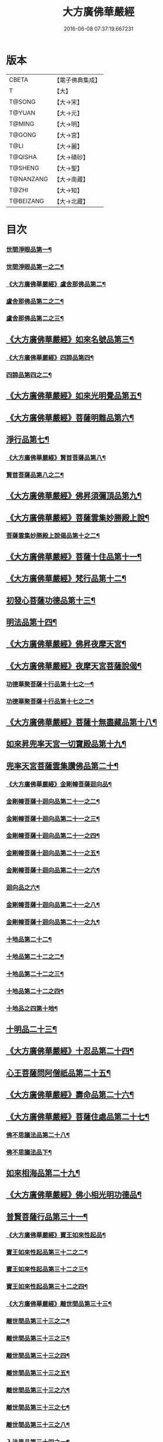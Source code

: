 #+TITLE: 大方廣佛華嚴經 
#+DATE: 2016-06-08 07:37:19.667231

* 版本
 |     CBETA|【電子佛典集成】|
 |         T|【大】     |
 |    T@SONG|【大→宋】   |
 |    T@YUAN|【大→元】   |
 |    T@MING|【大→明】   |
 |    T@GONG|【大→宮】   |
 |      T@LI|【大→麗】   |
 |   T@QISHA|【大→磧砂】  |
 |   T@SHENG|【大→聖】   |
 | T@NANZANG|【大→南藏】  |
 |     T@ZHI|【大→知】   |
 | T@BEIZANG|【大→北藏】  |

* 目次
*** [[file:KR6e0001_001.txt::001-0395a6][世間淨眼品第一¶]]
*** [[file:KR6e0001_002.txt::002-0401a5][世間淨眼品第一之二¶]]
*** [[file:KR6e0001_002.txt::002-0405a26][《大方廣佛華嚴經》盧舍那佛品第二¶]]
*** [[file:KR6e0001_003.txt::003-0407a14][盧舍那佛品第二之二¶]]
*** [[file:KR6e0001_004.txt::004-0414a18][盧舍那佛品第二之三¶]]
** [[file:KR6e0001_004.txt::004-0418a26][《大方廣佛華嚴經》如來名號品第三¶]]
*** [[file:KR6e0001_004.txt::004-0420b6][《大方廣佛華嚴經》四諦品第四¶]]
*** [[file:KR6e0001_005.txt::005-0421c5][四諦品第四之二¶]]
** [[file:KR6e0001_005.txt::005-0422b18][《大方廣佛華嚴經》如來光明覺品第五¶]]
** [[file:KR6e0001_005.txt::005-0427a3][《大方廣佛華嚴經》菩薩明難品第六¶]]
** [[file:KR6e0001_006.txt::006-0430a22][淨行品第七¶]]
*** [[file:KR6e0001_006.txt::006-0432c19][《大方廣佛華嚴經》賢首菩薩品第八¶]]
*** [[file:KR6e0001_007.txt::007-0436b26][賢首菩薩品第八之二¶]]
** [[file:KR6e0001_007.txt::007-0441b6][《大方廣佛華嚴經》佛昇須彌頂品第九¶]]
** [[file:KR6e0001_007.txt::007-0441c21][《大方廣佛華嚴經》菩薩雲集妙勝殿上說¶]]
*** [[file:KR6e0001_008.txt::008-0443b11][菩薩雲集妙勝殿上說偈品第十之二¶]]
** [[file:KR6e0001_008.txt::008-0444c7][《大方廣佛華嚴經》菩薩十住品第十一¶]]
** [[file:KR6e0001_008.txt::008-0449a13][《大方廣佛華嚴經》梵行品第十二¶]]
** [[file:KR6e0001_009.txt::009-0449c22][初發心菩薩功德品第十三¶]]
** [[file:KR6e0001_010.txt::010-0458c14][明法品第十四¶]]
** [[file:KR6e0001_010.txt::010-0462c26][《大方廣佛華嚴經》佛昇夜摩天宮¶]]
** [[file:KR6e0001_010.txt::010-0463b20][《大方廣佛華嚴經》夜摩天宮菩薩說偈¶]]
*** [[file:KR6e0001_011.txt::011-0466b5][功德華聚菩薩十行品第十七之一¶]]
*** [[file:KR6e0001_012.txt::012-0472b5][功德華聚菩薩十行品第十七之二¶]]
** [[file:KR6e0001_012.txt::012-0474c28][《大方廣佛華嚴經》菩薩十無盡藏品第十八¶]]
** [[file:KR6e0001_013.txt::013-0478c20][如來昇兜率天宮一切寶殿品第十九¶]]
** [[file:KR6e0001_014.txt::014-0485a5][兜率天宮菩薩雲集讚佛品第二十¶]]
*** [[file:KR6e0001_014.txt::014-0488a18][《大方廣佛華嚴經》金剛幢菩薩迴向品¶]]
*** [[file:KR6e0001_015.txt::015-0493b10][金剛幢菩薩十迴向品第二十一之二¶]]
*** [[file:KR6e0001_016.txt::016-0499c7][金剛幢菩薩十迴向品第二十一之三¶]]
*** [[file:KR6e0001_017.txt::017-0505c5][金剛幢菩薩十迴向品第二十一之四¶]]
*** [[file:KR6e0001_018.txt::018-0511c25][金剛幢菩薩十迴向品第二十一之五¶]]
*** [[file:KR6e0001_019.txt::019-0518a12][金剛幢菩薩十迴向品第二十一之六¶]]
*** [[file:KR6e0001_020.txt::020-0524b18][迴向品之六¶]]
*** [[file:KR6e0001_021.txt::021-0530a26][金剛幢菩薩十迴向品第二十一之八¶]]
*** [[file:KR6e0001_022.txt::022-0535c13][金剛幢菩薩十迴向品第二十一之九¶]]
*** [[file:KR6e0001_023.txt::023-0542a5][十地品第二十二¶]]
*** [[file:KR6e0001_024.txt::024-0548c5][十地品第二十二之二¶]]
*** [[file:KR6e0001_025.txt::025-0555b7][十地品第二十二之三¶]]
*** [[file:KR6e0001_026.txt::026-0564a5][十地品第二十二之四¶]]
*** [[file:KR6e0001_027.txt::027-0571a10][十地品之四第十地¶]]
** [[file:KR6e0001_028.txt::028-0578a10][十明品二十三¶]]
** [[file:KR6e0001_028.txt::028-0580c5][《大方廣佛華嚴經》十忍品第二十四¶]]
** [[file:KR6e0001_029.txt::029-0586a5][心王菩薩問阿僧祇品第二十五¶]]
** [[file:KR6e0001_029.txt::029-0589c2][《大方廣佛華嚴經》壽命品第二十六¶]]
** [[file:KR6e0001_029.txt::029-0589c21][《大方廣佛華嚴經》菩薩住處品第二十七¶]]
*** [[file:KR6e0001_030.txt::030-0590b13][佛不思議法品第二十八¶]]
*** [[file:KR6e0001_031.txt::031-0595b5][佛不思議法品下¶]]
** [[file:KR6e0001_032.txt::032-0601a21][如來相海品第二十九¶]]
** [[file:KR6e0001_032.txt::032-0605a5][《大方廣佛華嚴經》佛小相光明功德品¶]]
** [[file:KR6e0001_033.txt::033-0607a5][普賢菩薩行品第三十一¶]]
*** [[file:KR6e0001_033.txt::033-0611b2][《大方廣佛華嚴經》寶王如來性起品¶]]
*** [[file:KR6e0001_034.txt::034-0614b15][寶王如來性起品第三十二之二¶]]
*** [[file:KR6e0001_035.txt::035-0621b5][寶王如來性起品第三十二之三¶]]
*** [[file:KR6e0001_036.txt::036-0628b5][寶王如來性起品第三十二之四¶]]
*** [[file:KR6e0001_036.txt::036-0631b7][《大方廣佛華嚴經》離世間品第三十三¶]]
*** [[file:KR6e0001_037.txt::037-0633c5][離世間品第三十三之二¶]]
*** [[file:KR6e0001_038.txt::038-0639a5][離世間品第三十三之三¶]]
*** [[file:KR6e0001_039.txt::039-0644b18][離世間品第三十三之四¶]]
*** [[file:KR6e0001_040.txt::040-0650c5][離世間品第三十三之五¶]]
*** [[file:KR6e0001_041.txt::041-0656b26][離世間品第三十三之六¶]]
*** [[file:KR6e0001_042.txt::042-0661a25][離世間品第三十三之七¶]]
*** [[file:KR6e0001_043.txt::043-0667a8][離世間品第三十三之八¶]]
*** [[file:KR6e0001_044.txt::044-0676a5][入法界品第三十四之一¶]]
*** [[file:KR6e0001_045.txt::045-0682b5][入法界品第三十四之二¶]]
*** [[file:KR6e0001_046.txt::046-0689b5][入法界品第三十四之三¶]]
*** [[file:KR6e0001_047.txt::047-0695b11][入法界品第三十四之四¶]]
*** [[file:KR6e0001_048.txt::048-0702b5][入法界品第三十四之五¶]]
*** [[file:KR6e0001_049.txt::049-0707b22][入法界品第三十四之六¶]]
*** [[file:KR6e0001_050.txt::050-0713b5][入法界品第三十四之七¶]]
*** [[file:KR6e0001_051.txt::051-0718a9][入法界品之七¶]]
*** [[file:KR6e0001_052.txt::052-0724a12][入法界品第三十四之九¶]]
*** [[file:KR6e0001_053.txt::053-0731c5][入法界品第三十四之十¶]]
*** [[file:KR6e0001_054.txt::054-0738c10][入法界品第三十四之十一¶]]
*** [[file:KR6e0001_055.txt::055-0745c28][入法界品第三十四之十二¶]]
*** [[file:KR6e0001_056.txt::056-0753c5][入法界品第三十四之十三¶]]
*** [[file:KR6e0001_057.txt::057-0761c16][入法界品第三十四之十四¶]]
*** [[file:KR6e0001_058.txt::058-0767c5][入法界品第三十四之十五¶]]
*** [[file:KR6e0001_059.txt::059-0775b11][入法界品第三十四之十六¶]]
*** [[file:KR6e0001_060.txt::060-0781b5][入法界品第三十四之十七¶]]

* 卷
[[file:KR6e0001_001.txt][大方廣佛華嚴經 1]]
[[file:KR6e0001_002.txt][大方廣佛華嚴經 2]]
[[file:KR6e0001_003.txt][大方廣佛華嚴經 3]]
[[file:KR6e0001_004.txt][大方廣佛華嚴經 4]]
[[file:KR6e0001_005.txt][大方廣佛華嚴經 5]]
[[file:KR6e0001_006.txt][大方廣佛華嚴經 6]]
[[file:KR6e0001_007.txt][大方廣佛華嚴經 7]]
[[file:KR6e0001_008.txt][大方廣佛華嚴經 8]]
[[file:KR6e0001_009.txt][大方廣佛華嚴經 9]]
[[file:KR6e0001_010.txt][大方廣佛華嚴經 10]]
[[file:KR6e0001_011.txt][大方廣佛華嚴經 11]]
[[file:KR6e0001_012.txt][大方廣佛華嚴經 12]]
[[file:KR6e0001_013.txt][大方廣佛華嚴經 13]]
[[file:KR6e0001_014.txt][大方廣佛華嚴經 14]]
[[file:KR6e0001_015.txt][大方廣佛華嚴經 15]]
[[file:KR6e0001_016.txt][大方廣佛華嚴經 16]]
[[file:KR6e0001_017.txt][大方廣佛華嚴經 17]]
[[file:KR6e0001_018.txt][大方廣佛華嚴經 18]]
[[file:KR6e0001_019.txt][大方廣佛華嚴經 19]]
[[file:KR6e0001_020.txt][大方廣佛華嚴經 20]]
[[file:KR6e0001_021.txt][大方廣佛華嚴經 21]]
[[file:KR6e0001_022.txt][大方廣佛華嚴經 22]]
[[file:KR6e0001_023.txt][大方廣佛華嚴經 23]]
[[file:KR6e0001_024.txt][大方廣佛華嚴經 24]]
[[file:KR6e0001_025.txt][大方廣佛華嚴經 25]]
[[file:KR6e0001_026.txt][大方廣佛華嚴經 26]]
[[file:KR6e0001_027.txt][大方廣佛華嚴經 27]]
[[file:KR6e0001_028.txt][大方廣佛華嚴經 28]]
[[file:KR6e0001_029.txt][大方廣佛華嚴經 29]]
[[file:KR6e0001_030.txt][大方廣佛華嚴經 30]]
[[file:KR6e0001_031.txt][大方廣佛華嚴經 31]]
[[file:KR6e0001_032.txt][大方廣佛華嚴經 32]]
[[file:KR6e0001_033.txt][大方廣佛華嚴經 33]]
[[file:KR6e0001_034.txt][大方廣佛華嚴經 34]]
[[file:KR6e0001_035.txt][大方廣佛華嚴經 35]]
[[file:KR6e0001_036.txt][大方廣佛華嚴經 36]]
[[file:KR6e0001_037.txt][大方廣佛華嚴經 37]]
[[file:KR6e0001_038.txt][大方廣佛華嚴經 38]]
[[file:KR6e0001_039.txt][大方廣佛華嚴經 39]]
[[file:KR6e0001_040.txt][大方廣佛華嚴經 40]]
[[file:KR6e0001_041.txt][大方廣佛華嚴經 41]]
[[file:KR6e0001_042.txt][大方廣佛華嚴經 42]]
[[file:KR6e0001_043.txt][大方廣佛華嚴經 43]]
[[file:KR6e0001_044.txt][大方廣佛華嚴經 44]]
[[file:KR6e0001_045.txt][大方廣佛華嚴經 45]]
[[file:KR6e0001_046.txt][大方廣佛華嚴經 46]]
[[file:KR6e0001_047.txt][大方廣佛華嚴經 47]]
[[file:KR6e0001_048.txt][大方廣佛華嚴經 48]]
[[file:KR6e0001_049.txt][大方廣佛華嚴經 49]]
[[file:KR6e0001_050.txt][大方廣佛華嚴經 50]]
[[file:KR6e0001_051.txt][大方廣佛華嚴經 51]]
[[file:KR6e0001_052.txt][大方廣佛華嚴經 52]]
[[file:KR6e0001_053.txt][大方廣佛華嚴經 53]]
[[file:KR6e0001_054.txt][大方廣佛華嚴經 54]]
[[file:KR6e0001_055.txt][大方廣佛華嚴經 55]]
[[file:KR6e0001_056.txt][大方廣佛華嚴經 56]]
[[file:KR6e0001_057.txt][大方廣佛華嚴經 57]]
[[file:KR6e0001_058.txt][大方廣佛華嚴經 58]]
[[file:KR6e0001_059.txt][大方廣佛華嚴經 59]]
[[file:KR6e0001_060.txt][大方廣佛華嚴經 60]]

